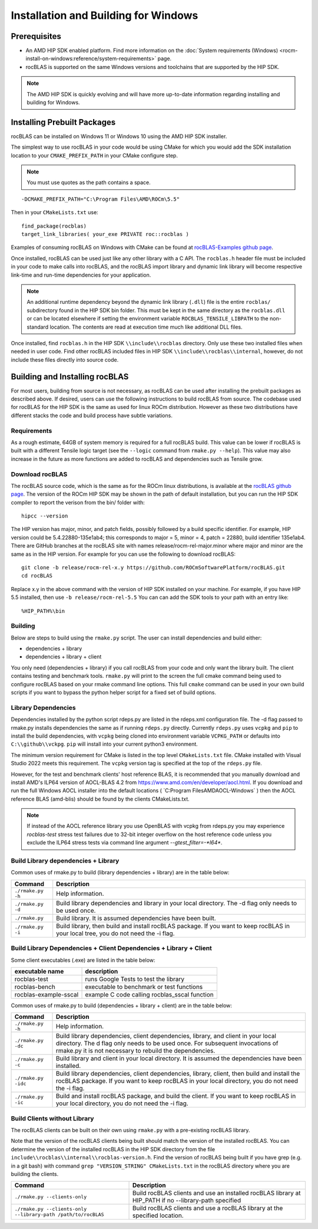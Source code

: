 .. meta::
  :description: rocBLAS documentation and API reference library
  :keywords: rocBLAS, ROCm, API, Linear Algebra, documentation

.. _windows-install:

********************************************************************
Installation and Building for Windows
********************************************************************

=====================================
Prerequisites
=====================================

- An AMD HIP SDK enabled platform. Find more information on the :doc:`System requirements (Windows) <rocm-install-on-windows:reference/system-requirements>` page.
- rocBLAS is supported on the same Windows versions and toolchains that are supported by the HIP SDK.

.. note::
   The AMD HIP SDK is quickly evolving and will have more up-to-date information regarding installing and building for Windows.

============================
Installing Prebuilt Packages
============================

rocBLAS can be installed on Windows 11 or Windows 10 using the AMD HIP SDK installer.

The simplest way to use rocBLAS in your code would be using CMake for which you would add the SDK installation location to your
``CMAKE_PREFIX_PATH`` in your CMake configure step.

.. note::
   You must use quotes as the path contains a space.

::

    -DCMAKE_PREFIX_PATH="C:\Program Files\AMD\ROCm\5.5"


Then in your ``CMakeLists.txt`` use:

::

    find_package(rocblas)
    target_link_libraries( your_exe PRIVATE roc::rocblas )


Examples of consuming rocBLAS on Windows with CMake can be found at `rocBLAS-Examples github page <https://github.com/ROCm/rocBLAS-Examples>`_.

Once installed, rocBLAS can be used just like any other library with a C API.
The ``rocblas.h`` header file must be included in your code to make calls
into rocBLAS, and the rocBLAS import library and dynamic link library will become respective link-time and run-time
dependencies for your application.

.. note::
   An additional runtime dependency beyond the dynamic link library (``.dll``) file is the entire ``rocblas/``
   subdirectory found in the HIP SDK bin folder. This must be kept in the same directory as the ``rocblas.dll``
   or can be located elsewhere if setting the environment variable ``ROCBLAS_TENSILE_LIBPATH`` to the
   non-standard location. The contents are read at execution time much like additional DLL files.

Once installed, find ``rocblas.h`` in the HIP SDK ``\\include\\rocblas``
directory. Only use these two installed files when needed in user code.
Find other rocBLAS included files in HIP SDK ``\\include\\rocblas\\internal``, however,
do not include these files directly into source code.

===============================
Building and Installing rocBLAS
===============================

For most users, building from source is not necessary, as rocBLAS can be used after installing the prebuilt
packages as described above. If desired, users can use the following instructions to build rocBLAS from source.
The codebase used for rocBLAS for the HIP SDK is the same as used for linux ROCm distribution.
However as these two distributions have different stacks the code and build process have subtle variations.


Requirements
------------

As a rough estimate, 64GB of system memory is required for a full rocBLAS build. This value can be lower if
rocBLAS is built with a different Tensile logic target (see the ``--logic`` command from ``rmake.py --help``). This value
may also increase in the future as more functions are added to rocBLAS and dependencies such as Tensile grow.


Download rocBLAS
----------------

The rocBLAS source code, which is the same as for the ROCm linux distributions, is available at the `rocBLAS github page <https://github.com/ROCmSoftwarePlatform/rocBLAS>`_.
The version of the ROCm HIP SDK may be shown in the path of default installation, but
you can run the HIP SDK compiler to report the verison from the bin/ folder with:

::

    hipcc --version

The HIP version has major, minor, and patch fields, possibly followed by a build specific identifier. For example, HIP version could be 5.4.22880-135e1ab4;
this corresponds to major = 5, minor = 4, patch = 22880, build identifier 135e1ab4.
There are GitHub branches at the rocBLAS site with names release/rocm-rel-major.minor where major and minor are the same as in the HIP version.
For example for you can use the following to download rocBLAS:

::

   git clone -b release/rocm-rel-x.y https://github.com/ROCmSoftwarePlatform/rocBLAS.git
   cd rocBLAS

Replace x.y in the above command with the version of HIP SDK installed on your machine. For example, if you have HIP 5.5 installed, then use ``-b release/rocm-rel-5.5``
You can can add the SDK tools to your path with an entry like:

::

   %HIP_PATH%\bin

Building
--------

Below are steps to build using the ``rmake.py`` script. The user can install dependencies and build either:

* dependencies + library

* dependencies + library + client

You only need (dependencies + library) if you call rocBLAS from your code and only want the library built.
The client contains testing and benchmark tools.  ``rmake.py`` will print to the screen the full cmake command being used to configure rocBLAS based on your rmake command line options.
This full ``cmake`` command can be used in your own build scripts if you want to bypass the python helper script for a fixed set of build options.

Library Dependencies
--------------------

Dependencies installed by the python script rdeps.py are listed in the rdeps.xml configuration file. The -d flag passed to rmake.py installs dependencies the same as if
running ``rdeps.py`` directly.
Currently ``rdeps.py`` uses ``vcpkg`` and ``pip`` to install the build dependencies, with ``vcpkg`` being cloned into environment variable ``VCPKG_PATH`` or defaults into ``C:\\github\\vckpg``.
``pip`` will install into your current python3 environment.

The minimum version requirement for CMake is listed in the top level ``CMakeLists.txt`` file. CMake installed with Visual Studio 2022 meets this requirement.
The ``vcpkg`` version tag is specified at the top of the ``rdeps.py`` file.

However, for the test and benchmark clients' host reference BLAS, it is recommended that you manually download and install AMD's ILP64 version of AOCL-BLAS 4.2 from https://www.amd.com/en/developer/aocl.html.
If you download and run the full Windows AOCL installer into the default locations ( `C:\Program Files\AMD\AOCL-Windows\` ) then the AOCL reference BLAS (amd-blis) should be found
by the clients CMakeLists.txt.  

.. note::
   If instead of the AOCL reference library you use OpenBLAS with vcpkg from rdeps.py you may experience `rocblas-test` stress test failures due to 32-bit integer overflow
   on the host reference code unless you exclude the ILP64 stress tests via command line argument `--gtest_filter=-*I64*`.


Build Library dependencies + Library
------------------------------------

Common uses of rmake.py to build (library dependencies + library) are
in the table below:

.. tabularcolumns::
   |\X{1}{4}|\X{3}{4}|

+--------------------+--------------------------+
| Command            | Description              |
+====================+==========================+
| ``./rmake.py -h``  | Help information.        |
+--------------------+--------------------------+
| ``./rmake.py -d``  | Build library            |
|                    | dependencies and library |
|                    | in your local directory. |
|                    | The -d flag only needs   |
|                    | to be used once.         |
+--------------------+--------------------------+
| ``./rmake.py``     | Build library. It is     |
|                    | assumed dependencies     |
|                    | have been built.         |
+--------------------+--------------------------+
| ``./rmake.py -i``  | Build library, then      |
|                    | build and install        |
|                    | rocBLAS package.         |
|                    | If you want to keep      |
|                    | rocBLAS in your local    |
|                    | tree, you do not         |
|                    | need the -i flag.        |
+--------------------+--------------------------+


Build Library Dependencies + Client Dependencies + Library + Client
-------------------------------------------------------------------

Some client executables (.exe) are listed in the table below:

====================== =================================================
executable name        description
====================== =================================================
rocblas-test           runs Google Tests to test the library
rocblas-bench          executable to benchmark or test functions
rocblas-example-sscal  example C code calling rocblas_sscal function
====================== =================================================

Common uses of rmake.py to build (dependencies + library + client) are
in the table below:

.. tabularcolumns::
   |\X{1}{4}|\X{3}{4}|

+------------------------+--------------------------+
| Command                | Description              |
+========================+==========================+
| ``./rmake.py -h``      | Help information.        |
+------------------------+--------------------------+
| ``./rmake.py -dc``     | Build library            |
|                        | dependencies, client     |
|                        | dependencies, library,   |
|                        | and client in your local |
|                        | directory. The d flag    |
|                        | only needs to be used    |
|                        | once. For subsequent     |
|                        | invocations of           |
|                        | rmake.py it is not       |
|                        | necessary to rebuild the |
|                        | dependencies.            |
+------------------------+--------------------------+
| ``./rmake.py -c``      | Build library and client |
|                        | in your local directory. |
|                        | It is assumed the        |
|                        | dependencies have been   |
|                        | installed.               |
+------------------------+--------------------------+
| ``./rmake.py -idc``    | Build library            |
|                        | dependencies, client     |
|                        | dependencies, library,   |
|                        | client, then build and   |
|                        | install the rocBLAS      |
|                        | package. If              |
|                        | you want to keep rocBLAS |
|                        | in your local directory, |
|                        | you do not need the -i   |
|                        | flag.                    |
+------------------------+--------------------------+
| ``./rmake.py -ic``     | Build and install        |
|                        | rocBLAS package, and     |
|                        | build the client.        |
|                        | If you want to keep      |
|                        | rocBLAS in your local    |
|                        | directory, you do not    |
|                        | need the -i flag.        |
+------------------------+--------------------------+

Build Clients without Library
-----------------------------

The rocBLAS clients can be built on their own using ``rmake.py`` with a pre-existing rocBLAS library.

Note that the version of the rocBLAS clients being built should match the version of the installed rocBLAS.
You can determine the version of the installed rocBLAS in the HIP SDK directory from the file ``include\\rocblas\\internal\\rocblas-version.h``.
Find the version of rocBLAS being built if you have grep (e.g. in a git bash) with command ``grep "VERSION_STRING" CMakeLists.txt`` in the rocBLAS directory where you are building the clients.

.. tabularcolumns::
   |\X{1}{4}|\X{3}{4}|

+-------------------------------------+--------------------------+
| Command                             | Description              |
+=====================================+==========================+
| ``./rmake.py --clients-only``       | Build rocBLAS clients    |
|                                     | and use an installed     |
|                                     | rocBLAS library at       |
|                                     | HIP_PATH if no           |
|                                     | --library-path specified |
+-------------------------------------+--------------------------+
| ``./rmake.py --clients-only``       | Build rocBLAS clients    |
| ``--library-path /path/to/rocBLAS`` | and use a rocBLAS        |
|                                     | library at the specified |
|                                     | location.                |
+-------------------------------------+--------------------------+
